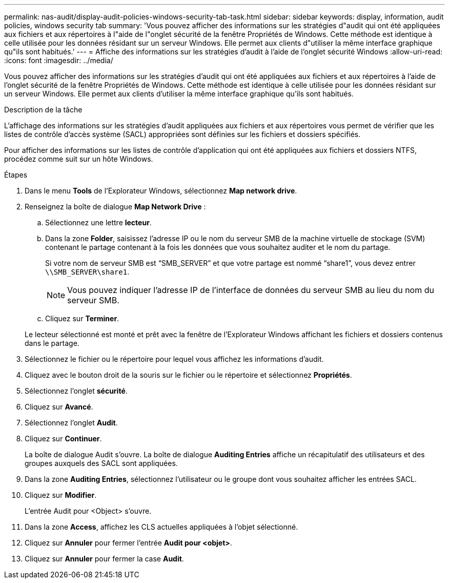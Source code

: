 ---
permalink: nas-audit/display-audit-policies-windows-security-tab-task.html 
sidebar: sidebar 
keywords: display, information, audit policies, windows security tab 
summary: 'Vous pouvez afficher des informations sur les stratégies d"audit qui ont été appliquées aux fichiers et aux répertoires à l"aide de l"onglet sécurité de la fenêtre Propriétés de Windows. Cette méthode est identique à celle utilisée pour les données résidant sur un serveur Windows. Elle permet aux clients d"utiliser la même interface graphique qu"ils sont habitués.' 
---
= Affiche des informations sur les stratégies d'audit à l'aide de l'onglet sécurité Windows
:allow-uri-read: 
:icons: font
:imagesdir: ../media/


[role="lead"]
Vous pouvez afficher des informations sur les stratégies d'audit qui ont été appliquées aux fichiers et aux répertoires à l'aide de l'onglet sécurité de la fenêtre Propriétés de Windows. Cette méthode est identique à celle utilisée pour les données résidant sur un serveur Windows. Elle permet aux clients d'utiliser la même interface graphique qu'ils sont habitués.

.Description de la tâche
L'affichage des informations sur les stratégies d'audit appliquées aux fichiers et aux répertoires vous permet de vérifier que les listes de contrôle d'accès système (SACL) appropriées sont définies sur les fichiers et dossiers spécifiés.

Pour afficher des informations sur les listes de contrôle d'application qui ont été appliquées aux fichiers et dossiers NTFS, procédez comme suit sur un hôte Windows.

.Étapes
. Dans le menu *Tools* de l'Explorateur Windows, sélectionnez *Map network drive*.
. Renseignez la boîte de dialogue *Map Network Drive* :
+
.. Sélectionnez une lettre *lecteur*.
.. Dans la zone *Folder*, saisissez l'adresse IP ou le nom du serveur SMB de la machine virtuelle de stockage (SVM) contenant le partage contenant à la fois les données que vous souhaitez auditer et le nom du partage.
+
Si votre nom de serveur SMB est "`SMB_SERVER`" et que votre partage est nommé "`share1`", vous devez entrer `\\SMB_SERVER\share1`.

+
[NOTE]
====
Vous pouvez indiquer l'adresse IP de l'interface de données du serveur SMB au lieu du nom du serveur SMB.

====
.. Cliquez sur *Terminer*.


+
Le lecteur sélectionné est monté et prêt avec la fenêtre de l'Explorateur Windows affichant les fichiers et dossiers contenus dans le partage.

. Sélectionnez le fichier ou le répertoire pour lequel vous affichez les informations d'audit.
. Cliquez avec le bouton droit de la souris sur le fichier ou le répertoire et sélectionnez *Propriétés*.
. Sélectionnez l'onglet *sécurité*.
. Cliquez sur *Avancé*.
. Sélectionnez l'onglet *Audit*.
. Cliquez sur *Continuer*.
+
La boîte de dialogue Audit s'ouvre. La boîte de dialogue *Auditing Entries* affiche un récapitulatif des utilisateurs et des groupes auxquels des SACL sont appliquées.

. Dans la zone *Auditing Entries*, sélectionnez l'utilisateur ou le groupe dont vous souhaitez afficher les entrées SACL.
. Cliquez sur *Modifier*.
+
L'entrée Audit pour <Object> s'ouvre.

. Dans la zone *Access*, affichez les CLS actuelles appliquées à l'objet sélectionné.
. Cliquez sur *Annuler* pour fermer l'entrée *Audit pour <objet>*.
. Cliquez sur *Annuler* pour fermer la case *Audit*.

